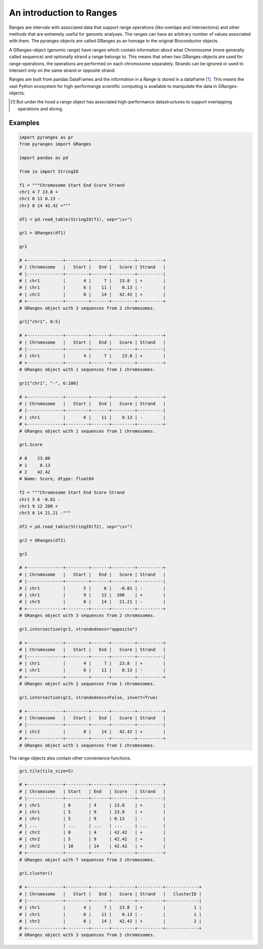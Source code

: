 An introduction to Ranges
=========================

Ranges are intervals with associated data that support range operations (like overlaps and intersections) and other methods that are extremely useful for genomic analyses. The ranges can have an arbitrary number of values associated with them. The pyranges objects are called GRanges as an homage to the original Bioconductor objects.

A GRanges-object (genomic range) have ranges which contain information about what Chromosome (more generally called sequence) and optionally strand a range belongs to. This means that when two GRanges-objects are used for range-operations, the operations are performed on each chromosome separately. Strands can be ignored or used to intersect only on the same strand or opposite strand.

Ranges are built from pandas DataFrames and the information in a Range is stored in a dataframe [#]_. This means the vast Python ecosystem for high-performange scientific computing is available to manipulate the data in GRanges-objects.

.. [#] But under the hood a range object has associated high-performance datastructures to support overlapping operations and slicing.

Examples
~~~~~~~~

.. code-block:: python

   import pyranges as pr
   from pyranges import GRanges

   import pandas as pd

   from io import StringIO

   f1 = """Chromosome Start End Score Strand
   chr1 4 7 23.8 +
   chr1 6 11 0.13 -
   chr2 0 14 42.42 +"""

   df1 = pd.read_table(StringIO(f1), sep="\s+")

   gr1 = GRanges(df1)

   gr1

   # +--------------+---------+-------+---------+----------+
   # | Chromosome   |   Start |   End |   Score | Strand   |
   # |--------------+---------+-------+---------+----------|
   # | chr1         |       4 |     7 |   23.8  | +        |
   # | chr1         |       6 |    11 |    0.13 | -        |
   # | chr2         |       0 |    14 |   42.42 | +        |
   # +--------------+---------+-------+---------+----------+
   # GRanges object with 3 sequences from 2 chromosomes.

   gr1["chr1", 0:5]

   # +--------------+---------+-------+---------+----------+
   # | Chromosome   |   Start |   End |   Score | Strand   |
   # |--------------+---------+-------+---------+----------|
   # | chr1         |       4 |     7 |    23.8 | +        |
   # +--------------+---------+-------+---------+----------+
   # GRanges object with 1 sequences from 1 chromosomes.

   gr1["chr1", "-", 6:100]

   # +--------------+---------+-------+---------+----------+
   # | Chromosome   |   Start |   End |   Score | Strand   |
   # |--------------+---------+-------+---------+----------|
   # | chr1         |       6 |    11 |    0.13 | -        |
   # +--------------+---------+-------+---------+----------+
   # GRanges object with 1 sequences from 1 chromosomes.

   gr1.Score

   # 0    23.80
   # 1     0.13
   # 2    42.42
   # Name: Score, dtype: float64

   f2 = """Chromosome Start End Score Strand
   chr1 5 6 -0.01 -
   chr1 9 12 200 +
   chr3 0 14 21.21 -"""

   df2 = pd.read_table(StringIO(f2), sep="\s+")

   gr2 = GRanges(df2)

   gr2

   # +--------------+---------+-------+---------+----------+
   # | Chromosome   |   Start |   End |   Score | Strand   |
   # |--------------+---------+-------+---------+----------|
   # | chr1         |       5 |     6 |   -0.01 | -        |
   # | chr1         |       9 |    12 |  200    | +        |
   # | chr3         |       0 |    14 |   21.21 | -        |
   # +--------------+---------+-------+---------+----------+
   # GRanges object with 3 sequences from 2 chromosomes.

   gr1.intersection(gr2, strandedness="opposite")

   # +--------------+---------+-------+---------+----------+
   # | Chromosome   |   Start |   End |   Score | Strand   |
   # |--------------+---------+-------+---------+----------|
   # | chr1         |       4 |     7 |   23.8  | +        |
   # | chr1         |       6 |    11 |    0.13 | -        |
   # +--------------+---------+-------+---------+----------+
   # GRanges object with 2 sequences from 1 chromosomes.

   gr1.intersection(gr2, strandedness=False, invert=True)

   # +--------------+---------+-------+---------+----------+
   # | Chromosome   |   Start |   End |   Score | Strand   |
   # |--------------+---------+-------+---------+----------|
   # | chr2         |       0 |    14 |   42.42 | +        |
   # +--------------+---------+-------+---------+----------+
   # GRanges object with 1 sequences from 1 chromosomes.


The range objects also contain other convenience functions.

.. code-block:: python

   gr1.tile(tile_size=5)

   # +--------------+---------+-------+---------+----------+
   # | Chromosome   | Start   | End   | Score   | Strand   |
   # |--------------+---------+-------+---------+----------|
   # | chr1         | 0       | 4     | 23.8    | +        |
   # | chr1         | 5       | 9     | 23.8    | +        |
   # | chr1         | 5       | 9     | 0.13    | -        |
   # | ...          | ...     | ...   | ...     | ...      |
   # | chr2         | 0       | 4     | 42.42   | +        |
   # | chr2         | 5       | 9     | 42.42   | +        |
   # | chr2         | 10      | 14    | 42.42   | +        |
   # +--------------+---------+-------+---------+----------+
   # GRanges object with 7 sequences from 2 chromosomes.

   gr1.cluster()

   # +--------------+---------+-------+---------+----------+-------------+
   # | Chromosome   |   Start |   End |   Score | Strand   |   ClusterID |
   # |--------------+---------+-------+---------+----------+-------------|
   # | chr1         |       4 |     7 |   23.8  | +        |           1 |
   # | chr1         |       6 |    11 |    0.13 | -        |           1 |
   # | chr2         |       0 |    14 |   42.42 | +        |           2 |
   # +--------------+---------+-------+---------+----------+-------------+
   # GRanges object with 3 sequences from 2 chromosomes.
